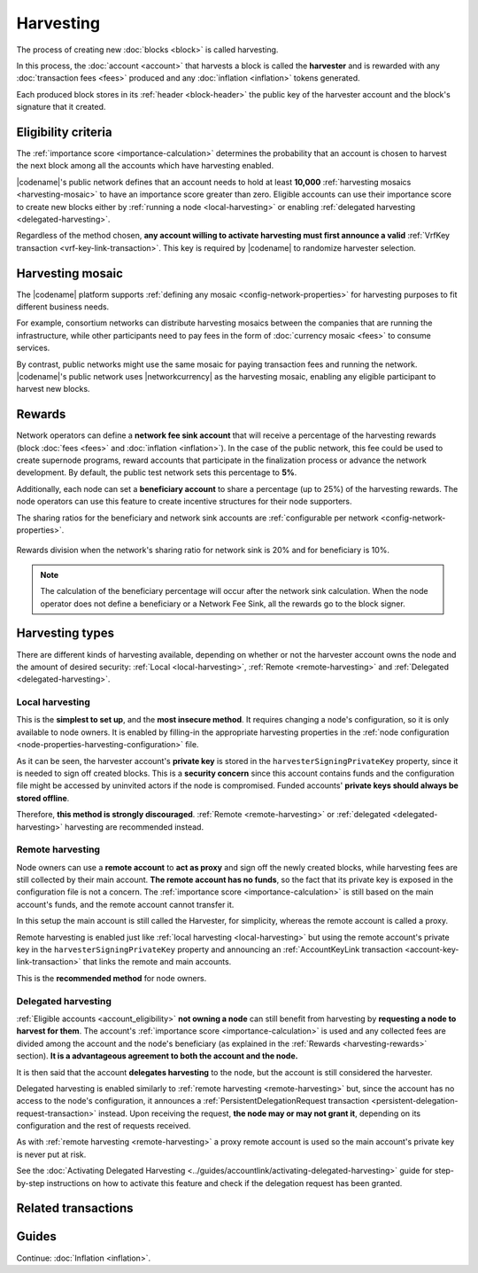 ##########
Harvesting
##########

The process of creating new :doc:`blocks <block>` is called harvesting.

In this process, the :doc:`account <account>` that harvests a block is called the **harvester** and is rewarded with any :doc:`transaction fees <fees>` produced and any :doc:`inflation <inflation>` tokens generated.

Each produced block stores in its :ref:`header <block-header>` the public key of the harvester account and the block's signature that it created.

.. _account_eligibility:

********************
Eligibility criteria
********************

The :ref:`importance score <importance-calculation>` determines the probability that an account is chosen to harvest the next block among all the accounts which have harvesting enabled.

|codename|'s public network defines that an account needs to hold at least **10,000** :ref:`harvesting mosaics <harvesting-mosaic>` to have an importance score greater than zero.
Eligible accounts can use their importance score to create new blocks either by :ref:`running a node <local-harvesting>` or enabling :ref:`delegated harvesting <delegated-harvesting>`.

Regardless of the method chosen, **any account willing to activate harvesting must first announce a valid** :ref:`VrfKey transaction <vrf-key-link-transaction>`. This key is required by |codename| to randomize harvester selection.

.. _harvesting-mosaic:

*****************
Harvesting mosaic
*****************

The |codename| platform supports :ref:`defining any mosaic <config-network-properties>` for harvesting purposes to fit different business needs.

For example, consortium networks can distribute harvesting mosaics between the companies that are running the infrastructure, while other participants need to pay fees in the form of :doc:`currency mosaic <fees>` to consume services.

By contrast, public networks might use the same mosaic for paying transaction fees and running the network.
|codename|'s public network uses |networkcurrency| as the harvesting mosaic, enabling any eligible participant to harvest new blocks.

.. _harvesting-rewards:

*******
Rewards
*******

Network operators can define a **network fee sink account** that will receive a percentage of the harvesting rewards (block :doc:`fees <fees>` and :doc:`inflation <inflation>`). In the case of the public network, this fee could be used to create supernode programs, reward accounts that participate in the finalization process or advance the network development. By default, the public test network sets this percentage to **5%**.

Additionally, each node can set a **beneficiary account** to share a percentage (up to 25%) of the harvesting rewards. The node operators can use this feature to create incentive structures for their node supporters.

The sharing ratios for the beneficiary and network sink accounts are :ref:`configurable per network <config-network-properties>`. 

.. figure:: ../resources/images/diagrams/network-sink-beneficiary.png
    :align: center
    :width: 600px

    Rewards division when the network's sharing ratio for network sink is 20% and for beneficiary is 10%.

.. note:: The calculation of the beneficiary percentage will occur after the network sink calculation. When the node operator does not define a beneficiary or a Network Fee Sink, all the rewards go to the block signer.

****************
Harvesting types
****************

There are different kinds of harvesting available, depending on whether or not the harvester account owns the node and the amount of desired security: :ref:`Local <local-harvesting>`, :ref:`Remote <remote-harvesting>` and :ref:`Delegated <delegated-harvesting>`.

.. _local-harvesting:

================
Local harvesting
================

This is the **simplest to set up**, and the **most insecure method**. It requires changing a node's configuration, so it is only available to node owners. It is enabled by filling-in the appropriate harvesting properties in the :ref:`node configuration <node-properties-harvesting-configuration>` file.

As it can be seen, the harvester account's **private key** is stored in the ``harvesterSigningPrivateKey`` property, since it is needed to sign off created blocks. This is a **security concern** since this account contains funds and the configuration file might be accessed by uninvited actors if the node is compromised. Funded accounts' **private keys should always be stored offline**.

Therefore, **this method is strongly discouraged**. :ref:`Remote <remote-harvesting>` or :ref:`delegated <delegated-harvesting>` harvesting are recommended instead.

.. _remote-harvesting:

=================
Remote harvesting
=================

Node owners can use a **remote account** to **act as proxy** and sign off the newly created blocks, while harvesting fees are still collected by their main account. **The remote account has no funds**, so the fact that its private key is exposed in the configuration file is not a concern. The :ref:`importance score <importance-calculation>` is still based on the main account's funds, and the remote account cannot transfer it.

In this setup the main account is still called the Harvester, for simplicity, whereas the remote account is called a proxy.

Remote harvesting is enabled just like :ref:`local harvesting <local-harvesting>` but using the remote account's private key in the ``harvesterSigningPrivateKey`` property and announcing an :ref:`AccountKeyLink transaction <account-key-link-transaction>` that links the remote and main accounts.

This is the **recommended method** for node owners.

.. _delegated-harvesting:

====================
Delegated harvesting
====================

:ref:`Eligible accounts <account_eligibility>` **not owning a node** can still benefit from harvesting by **requesting a node to harvest for them**. The account's :ref:`importance score <importance-calculation>` is used and any collected fees are divided among the account and the node's beneficiary (as explained in the :ref:`Rewards <harvesting-rewards>` section). **It is a advantageous agreement to both the account and the node.**

It is then said that the account **delegates harvesting** to the node, but the account is still considered the harvester.

Delegated harvesting is enabled similarly to :ref:`remote harvesting <remote-harvesting>` but, since the account has no access to the node's configuration, it announces a :ref:`PersistentDelegationRequest transaction <persistent-delegation-request-transaction>` instead. Upon receiving the request, **the node may or may not grant it**, depending on its configuration and the rest of requests received.

As with :ref:`remote harvesting <remote-harvesting>` a proxy remote account is used so the main account's private key is never put at risk.

See the :doc:`Activating Delegated Harvesting <../guides/accountlink/activating-delegated-harvesting>` guide for step-by-step instructions on how to activate this feature and check if the delegation request has been granted.

********************
Related transactions
********************

.. csv-table::
    :header:  "Id",  "Type", "Description"
    :widths: 15 41 44
    :delim: ;

    0x4243; :ref:`VrfKeyLinkTransaction <vrf-key-link-transaction>`; Link an account with a VRF public key. Required for all harvesting eligible accounts.
    0x414C; :ref:`AccountKeyLinkTransaction <account-key-link-transaction>`; Delegate the account importance to a proxy account. Required for all accounts willing to activate remote or delegated harvesting.
    0x424C; :ref:`NodeKeyLinkTransaction <node-key-link-transaction>`; Link an account with a public key used by TLS to create sessions. Required for all accounts willing to activate delegated harvesting.
    0x4154; :ref:`PersistentDelegationRequestTransaction <persistent-delegation-request-transaction>`; Request a node to add an account as a delegated harvester. This is actually a :ref:`TransferTransaction <transfer-transaction>` with a special message type.

******
Guides
******

.. postlist::
    :category: Harvesting
    :date: %A, %B %d, %Y
    :format: {title}
    :list-style: circle
    :excerpts:
    :sort:

Continue: :doc:`Inflation <inflation>`.
